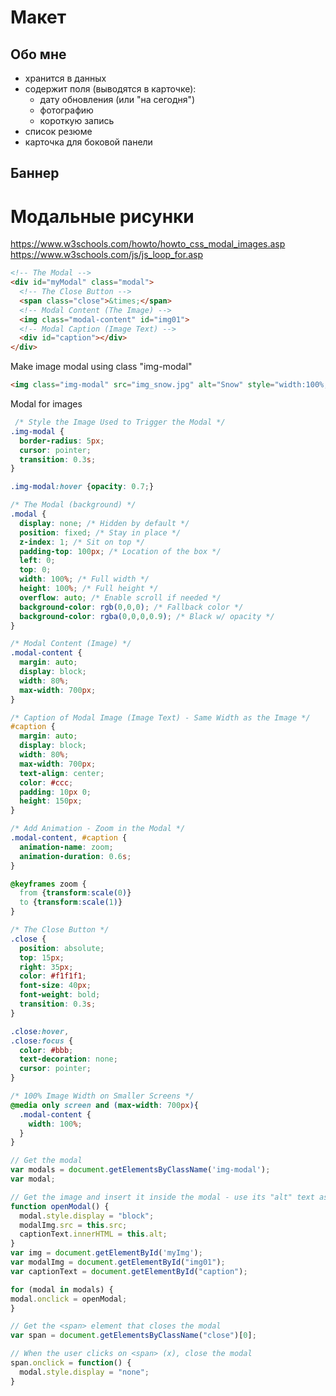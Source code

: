 
* Макет

** Обо мне

- хранится в данных
- содержит поля (выводятся в карточке):
  - дату обновления (или "на сегодня")
  - фотографию
  - короткую запись

- список резюме
- карточка для боковой панели

** Баннер

* Модальные рисунки

https://www.w3schools.com/howto/howto_css_modal_images.asp
https://www.w3schools.com/js/js_loop_for.asp

#+begin_src html
<!-- The Modal -->
<div id="myModal" class="modal">
  <!-- The Close Button -->
  <span class="close">&times;</span>
  <!-- Modal Content (The Image) -->
  <img class="modal-content" id="img01">
  <!-- Modal Caption (Image Text) -->
  <div id="caption"></div>
</div> 
#+end_src

Make image modal using class "img-modal"
#+begin_src html
<img class="img-modal" src="img_snow.jpg" alt="Snow" style="width:100%;max-width:300px">
#+end_src

Modal for images
#+begin_src css
 /* Style the Image Used to Trigger the Modal */
.img-modal {
  border-radius: 5px;
  cursor: pointer;
  transition: 0.3s;
}

.img-modal:hover {opacity: 0.7;}
#+end_src

#+begin_src css
/* The Modal (background) */
.modal {
  display: none; /* Hidden by default */
  position: fixed; /* Stay in place */
  z-index: 1; /* Sit on top */
  padding-top: 100px; /* Location of the box */
  left: 0;
  top: 0;
  width: 100%; /* Full width */
  height: 100%; /* Full height */
  overflow: auto; /* Enable scroll if needed */
  background-color: rgb(0,0,0); /* Fallback color */
  background-color: rgba(0,0,0,0.9); /* Black w/ opacity */
}

/* Modal Content (Image) */
.modal-content {
  margin: auto;
  display: block;
  width: 80%;
  max-width: 700px;
}

/* Caption of Modal Image (Image Text) - Same Width as the Image */
#caption {
  margin: auto;
  display: block;
  width: 80%;
  max-width: 700px;
  text-align: center;
  color: #ccc;
  padding: 10px 0;
  height: 150px;
}

/* Add Animation - Zoom in the Modal */
.modal-content, #caption {
  animation-name: zoom;
  animation-duration: 0.6s;
}

@keyframes zoom {
  from {transform:scale(0)}
  to {transform:scale(1)}
}

/* The Close Button */
.close {
  position: absolute;
  top: 15px;
  right: 35px;
  color: #f1f1f1;
  font-size: 40px;
  font-weight: bold;
  transition: 0.3s;
}

.close:hover,
.close:focus {
  color: #bbb;
  text-decoration: none;
  cursor: pointer;
}

/* 100% Image Width on Smaller Screens */
@media only screen and (max-width: 700px){
  .modal-content {
    width: 100%;
  }
}
#+end_src

#+begin_src js
// Get the modal
var modals = document.getElementsByClassName('img-modal');
var modal;

// Get the image and insert it inside the modal - use its "alt" text as a caption
function openModal() {
  modal.style.display = "block";
  modalImg.src = this.src;
  captionText.innerHTML = this.alt;
}
var img = document.getElementById('myImg');
var modalImg = document.getElementById("img01");
var captionText = document.getElementById("caption");

for (modal in modals) {
modal.onclick = openModal;
}

// Get the <span> element that closes the modal
var span = document.getElementsByClassName("close")[0];

// When the user clicks on <span> (x), close the modal
span.onclick = function() {
  modal.style.display = "none";
}
#+end_src
